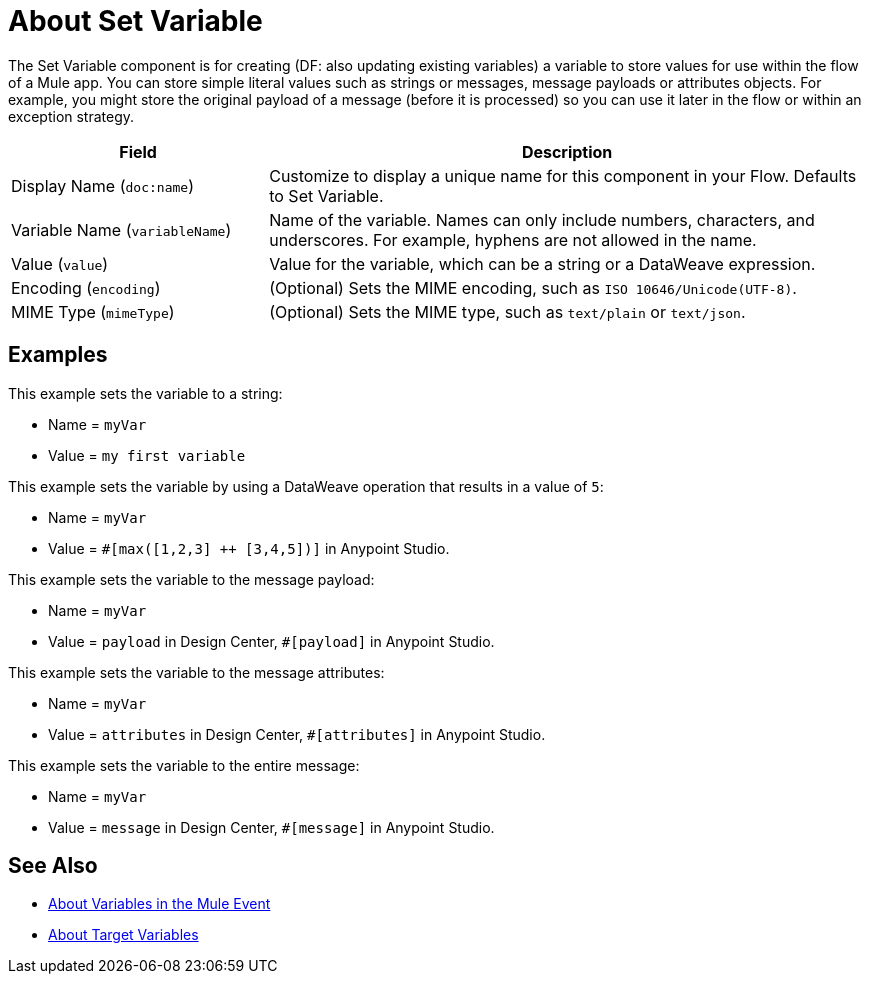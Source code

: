 = About Set Variable
:keywords: anypoint studio, studio, mule, variable transformer, variables, set variable, edit variable, remove variable

The Set Variable component is for creating (DF: also updating existing variables) a variable to store values for use within the flow of a Mule app. You can store simple literal values such as strings or messages, message payloads or attributes objects. For example, you might store the original payload of a message (before it is processed) so you can use it later in the flow or within an exception strategy.

[%header,cols="30a,70a"]
|===
|Field | Description

| Display Name (`doc:name`)
| Customize to display a unique name for this component in your Flow. Defaults to Set Variable.

| Variable Name (`variableName`)
| Name of the variable. Names can only include numbers, characters, and underscores. For example, hyphens are not allowed in the name.

| Value (`value`)
| Value for the variable, which can be a string or a DataWeave expression.

| Encoding (`encoding`)
| (Optional) Sets the MIME encoding, such as `ISO 10646/Unicode(UTF-8)`.

| MIME Type (`mimeType`)
| (Optional) Sets the MIME type, such as `text/plain` or `text/json`.
|===

== Examples

This example sets the variable to a string:

* Name = `myVar`
* Value = `my first variable`

This example sets the variable by using a DataWeave operation that results in a value of `5`:

* Name = `myVar`
* Value = `#[max([1,2,3] ++ [3,4,5])]` in Anypoint Studio.

This example sets the variable to the message payload:

* Name = `myVar`
* Value = `payload` in Design Center, `#[payload]` in Anypoint Studio.

This example sets the variable to the message attributes:

* Name = `myVar`
* Value = `attributes` in Design Center, `#[attributes]` in Anypoint Studio.

This example sets the variable to the entire message:

* Name = `myVar`
* Value = `message` in Design Center, `#[message]` in Anypoint Studio.

== See Also

* link:/mule-user-guide/v/4.0/about-mule-variables[About Variables in the Mule Event]
* link:/connectors/target-variables[About Target Variables]

